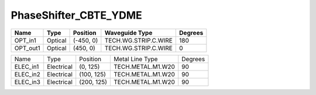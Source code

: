 PhaseShifter_CBTE_YDME
#############################

.. image:: ../images/bb_phase_shifter.png

+-------------------+-----------------------------+------------------------+------------------------+-------------+
|     Name          | Type                        | Position               | Waveguide Type         | Degrees     |
+===================+=============================+========================+========================+=============+
| OPT_in1           | Optical                     | (-450, 0)              | TECH.WG.STRIP.C.WIRE   | 180         |
+-------------------+-----------------------------+------------------------+------------------------+-------------+
| OPT_out1          | Optical                     | (450, 0)               | TECH.WG.STRIP.C.WIRE   | 0           |
+-------------------+-----------------------------+------------------------+------------------------+-------------+

+-------------------+-----------------------------+------------------------+------------------------+-------------+
|     Name          | Type                        | Position               | Metal Line Type        | Degrees     |
+-------------------+-----------------------------+------------------------+------------------------+-------------+
| ELEC_in1          | Electrical                  | (0, 125)               | TECH.METAL.M1.W20      | 90          |
+-------------------+-----------------------------+------------------------+------------------------+-------------+
| ELEC_in2          | Electrical                  | (100, 125)             | TECH.METAL.M1.W20      | 90          |
+-------------------+-----------------------------+------------------------+------------------------+-------------+
| ELEC_in3          | Electrical                  | (200, 125)             | TECH.METAL.M1.W20      | 90          |
+-------------------+-----------------------------+------------------------+------------------------+-------------+



